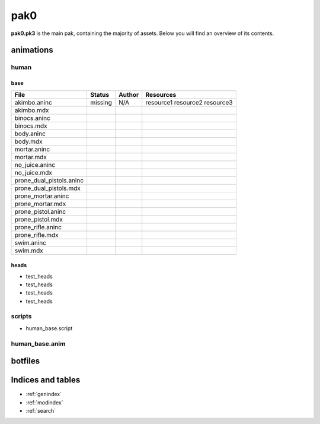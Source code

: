 .. ET:Legacy assets documentation master file, created by
   sphinx-quickstart on Tue Apr  3 12:40:19 2018.
   You can adapt this file completely to your liking, but it should at least
   contain the root `toctree` directive.

=========
pak0
=========

**pak0.pk3** is the main pak, containing the majority of assets.
Below you will find an overview of its contents.

animations
==========

human
-----

base
^^^^
============================= ======== ======== ============
File                          Status   Author   Resources
============================= ======== ======== ============
akimbo.aninc                  missing  N/A      resource1
                                                resource2
                                                resource3
akimbo.mdx
binocs.aninc                   
binocs.mdx
body.aninc
body.mdx
mortar.aninc
mortar.mdx
no_juice.aninc
no_juice.mdx
prone_dual_pistols.aninc
prone_dual_pistols.mdx
prone_mortar.aninc
prone_mortar.mdx
prone_pistol.aninc
prone_pistol.mdx
prone_rifle.aninc
prone_rifle.mdx
swim.aninc
swim.mdx              
============================= ======== ======== ============


heads
^^^^^

* test_heads
* test_heads
* test_heads
* test_heads

scripts
-------
* human_base.script

human_base.anim
---------------

botfiles
========



Indices and tables
==================

* :ref:`genindex`
* :ref:`modindex`
* :ref:`search`
